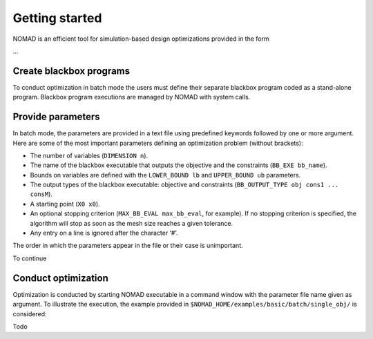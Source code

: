 .. _getting_started:

Getting started
===============

NOMAD is an efficient tool for simulation-based design optimizations provided in the form

...

Create blackbox programs
^^^^^^^^^^^^^^^^^^^^^^^^

To conduct optimization in batch mode the users must define their separate blackbox program coded as a stand-alone program. Blackbox program executions are managed by NOMAD with system calls.

Provide parameters
^^^^^^^^^^^^^^^^^^

In batch mode, the parameters are provided in a text file using predefined keywords followed by one or more argument. Here are some of the most important parameters defining an optimization problem (without brackets):

* The number of variables (``DIMENSION n``).
* The name of the blackbox executable that outputs the objective and the constraints (``BB_EXE bb_name``).
* Bounds on variables are defined with the ``LOWER_BOUND lb`` and ``UPPER_BOUND ub`` parameters.
* The output types of the blackbox executable: objective and constraints (``BB_OUTPUT_TYPE obj cons1 ... consM``).
* A starting point (``X0 x0``).
* An optional stopping criterion (``MAX_BB_EVAL max_bb_eval``, for example). If no stopping criterion is specified, the algorithm will stop as soon as the mesh size reaches a given tolerance.
* Any entry on a line is ignored after the character ‘#’.

The order in which the parameters appear in the file or their case is unimportant.

To continue

Conduct optimization
^^^^^^^^^^^^^^^^^^^^

Optimization is conducted by starting NOMAD executable in a command window with the parameter file name given as argument. To illustrate the execution, the example provided in ``$NOMAD_HOME/examples/basic/batch/single_obj/`` is considered:

Todo
